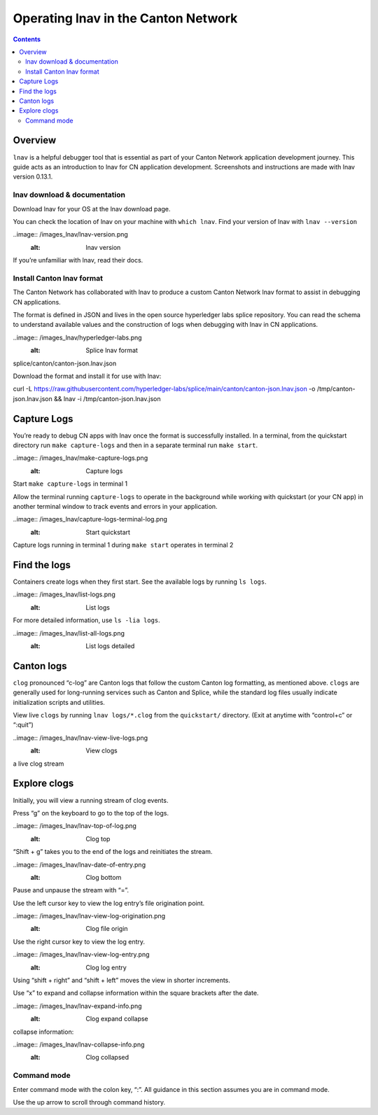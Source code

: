 .. _quickstart-lnav-in-cn:

====================================
Operating lnav in the Canton Network
====================================

.. contents:: Contents
   :depth: 2
   :local:
   :backlinks: top

Overview
========

``lnav`` is a helpful debugger tool that is essential as part of your Canton Network application development journey.
This guide acts as an introduction to lnav for CN application development.
Screenshots and instructions are made with lnav version 0.13.1.

lnav download & documentation
-----------------------------

Download lnav for your OS at the lnav download page.

You can check the location of lnav on your machine with ``which lnav``.
Find your version of lnav with ``lnav --version``

..image:: /images_lnav/lnav-version.png
   :alt: lnav version

If you’re unfamiliar with lnav, read their docs.

Install Canton lnav format
--------------------------

The Canton Network has collaborated with lnav to produce a custom Canton Network lnav format to assist in debugging CN applications.

The format is defined in JSON and lives in the open source hyperledger labs splice repository. 
You can read the schema to understand available values and the construction of logs when debugging with lnav in CN applications.

..image:: /images_lnav/hyperledger-labs.png
   :alt: Splice lnav format

splice/canton/canton-json.lnav.json

Download the format and install it for use with lnav:

::

curl -L https://raw.githubusercontent.com/hyperledger-labs/splice/main/canton/canton-json.lnav.json -o /tmp/canton-json.lnav.json && lnav -i /tmp/canton-json.lnav.json

Capture Logs
============

You’re ready to debug CN apps with lnav once the format is successfully installed. 
In a terminal, from the quickstart directory run ``make capture-logs`` and then in a separate terminal run ``make start``.

..image:: /images_lnav/make-capture-logs.png
   :alt: Capture logs

Start ``make capture-logs`` in terminal 1

Allow the terminal running ``capture-logs`` to operate in the background while working with quickstart (or your CN app) in another terminal window to track events and errors in your application. 

..image:: /images_lnav/capture-logs-terminal-log.png
   :alt: Start quickstart

Capture logs running in terminal 1 during ``make start`` operates in terminal 2

Find the logs
=============

Containers create logs when they first start. 
See the available logs by running ``ls logs``.

..image:: /images_lnav/list-logs.png
   :alt: List logs

For more detailed information, use ``ls -lia logs``.

..image:: /images_lnav/list-all-logs.png
   :alt: List logs detailed

Canton logs
===========

``clog`` pronounced “c-log” are Canton logs that follow the custom Canton log formatting, as mentioned above. 
``clogs`` are generally used for long-running services such as Canton and Splice, while the standard log files usually indicate initialization scripts and utilities.

View live ``clogs`` by running ``lnav logs/*.clog`` from the ``quickstart/`` directory.
(Exit at anytime with “control+c” or “:quit”)

..image:: /images_lnav/lnav-view-live-logs.png
   :alt: View clogs

a live clog stream

Explore clogs
=============

Initially, you will view a running stream of clog events.

Press “g” on the keyboard to go to the top of the logs.

..image:: /images_lnav/lnav-top-of-log.png
   :alt: Clog top

“Shift + g” takes you to the end of the logs and reinitiates the stream.

..image:: /images_lnav/lnav-date-of-entry.png
   :alt: Clog bottom

Pause and unpause the stream with “=”.

Use the left cursor key to view the log entry’s file origination point.

..image:: /images_lnav/lnav-view-log-origination.png
   :alt: Clog file origin

Use the right cursor key to view the log entry.

..image:: /images_lnav/lnav-view-log-entry.png
   :alt: Clog log entry

Using “shift + right” and “shift + left” moves the view in shorter increments.

Use “x” to expand and collapse information within the square brackets after the date.

..image:: /images_lnav/lnav-expand-info.png
   :alt: Clog expand collapse

collapse information:

..image:: /images_lnav/lnav-collapse-info.png
   :alt: Clog collapsed

Command mode
------------

Enter command mode with the colon key, “:”.
All guidance in this section assumes you are in command mode. 

Use the up arrow to scroll through command history.

